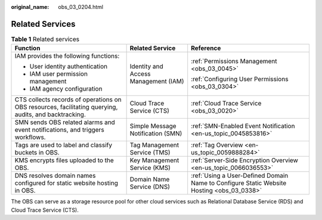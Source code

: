 :original_name: obs_03_0204.html

.. _obs_03_0204:

Related Services
================

.. table:: **Table 1** Related services

   +-------------------------------------------------------------------------------------------------------+--------------------------------------+-------------------------------------------------------------------------------------------+
   | Function                                                                                              | Related Service                      | Reference                                                                                 |
   +=======================================================================================================+======================================+===========================================================================================+
   | IAM provides the following functions:                                                                 | Identity and Access Management (IAM) | :ref:`Permissions Management <obs_03_0045>`                                               |
   |                                                                                                       |                                      |                                                                                           |
   | -  User identity authentication                                                                       |                                      | :ref:`Configuring User Permissions <obs_03_0304>`                                         |
   | -  IAM user permission management                                                                     |                                      |                                                                                           |
   | -  IAM agency configuration                                                                           |                                      |                                                                                           |
   +-------------------------------------------------------------------------------------------------------+--------------------------------------+-------------------------------------------------------------------------------------------+
   | CTS collects records of operations on OBS resources, facilitating querying, audits, and backtracking. | Cloud Trace Service (CTS)            | :ref:`Cloud Trace Service <obs_03_0020>`                                                  |
   +-------------------------------------------------------------------------------------------------------+--------------------------------------+-------------------------------------------------------------------------------------------+
   | SMN sends OBS related alarms and event notifications, and triggers workflows.                         | Simple Message Notification (SMN)    | :ref:`SMN-Enabled Event Notification <en-us_topic_0045853816>`                            |
   +-------------------------------------------------------------------------------------------------------+--------------------------------------+-------------------------------------------------------------------------------------------+
   | Tags are used to label and classify buckets in OBS.                                                   | Tag Management Service (TMS)         | :ref:`Tag Overview <en-us_topic_0059888284>`                                              |
   +-------------------------------------------------------------------------------------------------------+--------------------------------------+-------------------------------------------------------------------------------------------+
   | KMS encrypts files uploaded to the OBS.                                                               | Key Management Service (KMS)         | :ref:`Server-Side Encryption Overview <en-us_topic_0066036553>`                           |
   +-------------------------------------------------------------------------------------------------------+--------------------------------------+-------------------------------------------------------------------------------------------+
   | DNS resolves domain names configured for static website hosting in OBS.                               | Domain Name Service (DNS)            | :ref:`Using a User-Defined Domain Name to Configure Static Website Hosting <obs_03_0338>` |
   +-------------------------------------------------------------------------------------------------------+--------------------------------------+-------------------------------------------------------------------------------------------+

The OBS can serve as a storage resource pool for other cloud services such as Relational Database Service (RDS) and Cloud Trace Service (CTS).
